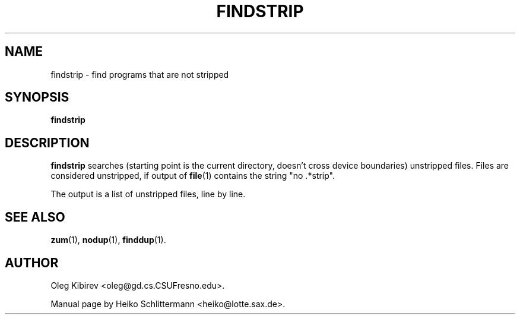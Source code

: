 .TH FINDSTRIP 1 "April 16, 2001" "Debian Project" "Debian Manual"
.SH NAME
findstrip \- find programs that are not stripped
.SH SYNOPSIS
.B findstrip
.SH DESCRIPTION
.B findstrip
searches (starting point is the current directory, doesn't cross device
boundaries) unstripped files.  Files are considered unstripped, if output of
.BR file (1)
contains the string "no .*strip".
.PP
The output is a list of unstripped files, line by line.
.SH "SEE ALSO"
.BR zum (1),
.BR nodup (1),
.BR finddup (1).
.SH AUTHOR
Oleg Kibirev <oleg@gd.cs.CSUFresno.edu>.
.PP
Manual page by Heiko Schlittermann <heiko@lotte.sax.de>.
